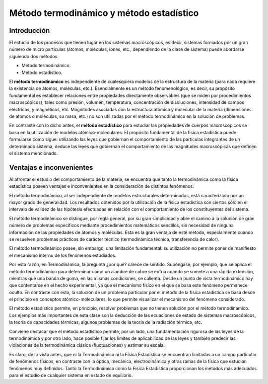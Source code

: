 Método termodinámico y método estadístico
=========================================

Introducción
------------

El estudio de los procesos que tienen lugar en los sistemas macroscópicos, es decir, sistemas formados por un gran número de micro partículas (átomos, moléculas, iones, etc., dependiendo de la clase de sistema) puede abordarse siguiendo dos métodos:

- Método termodinámico.
- Método estadístico.

El **método termodinámico** es independiente de cualesquiera modelos de la estructura de la materia (para nada requiere la existencia de átomos, moléculas, etc.). Esencialmente es un método fenomenológico, es decir, su propósito fundamental es establecer relaciones entre propiedades directamente observables (que se miden por procedimientos macroscópicos), tales como presión, volumen, temperatura, concentración de disoluciones, intensidad de campos eléctricos, y magnéticos, etc. Magnitudes asociadas con la estructura atómica y molecular de la materia (dimensiones de átomos o moléculas, su masa, etc.) no son utilizadas por el método termodinámico en la solución de problemas.

En contraste con lo dicho antes, el **método estadístico** para estudiar las propiedades de cuerpos macroscópicos se basa en la utilización de modelos atómico-moleculares. El propósito fundamental de la física estadística puede formularse como sigue: utilizando las leyes que gobiernan el comportamiento de las partículas integrantes de un determinado sistema, deduce las leyes que gobiernan el comportamiento de las magnitudes macroscópicas que definen el sistema mencionado.

Ventajas e inconvenientes
-------------------------

Al afrontar el estudio del comportamiento de la materia, se encuentra que tanto la termodinámica como la física estadística poseen ventajas e inconvenientes en la consideración de distintos fenómenos.

El método termodinámico, al ser independiente de modelos estructurales determinados, está caracterizado por un mayor grado de generalidad. Los resultados obtenidos por la utilización de la física estadística son ciertos sólo en el intervalo de validez de las hipótesis efectuadas en relación con el comportamiento de los constituyentes del sistema.

El método termodinámico se distingue, por regla general, por su gran simplicidad y abre el camino a la solución de gran número de problemas específicos mediante procedimientos matemáticos sencillos, sin necesidad de ninguna información de las propiedades de átomos y moléculas. Esta es la gran ventaja de esté método, especialmente cuando se resuelven problemas prácticos de carácter técnico (termodinámica técnica, transferencia de calor).

El método termodinámico posee, sin embargo, una limitación fundamental: su utilización no permite poner de manifiesto el mecanismo interno de los fenómenos estudiados.

Por esta razón, en Termodinámica, la pregunta ¿por qué? carece de sentido. Supóngase, por ejemplo, que se aplica el método termodinámico para determinar cómo un alambre de cobre se enfría cuando se somete a una rápida extensión, mientras que una banda de goma, en las mismas condiciones, se calienta. Desde un punto de vista termodinámico hay que contentarse en el hecho experimental, ya que el mecanismo físico en el que se basa este fenómeno permanece oculto. En contraste con esto, la solución de un problema particular por el método de la física estadística se basa desde el principio en conceptos atómico-moleculares, lo que permite visualizar el mecanismo del fenómeno considerado.

El método estadístico permite, en principio, resolver problemas que no tienen solución por el método termodinámico. Los ejemplos más importantes de esta clase son la deducción de las ecuaciones de estado de sistemas macroscópicos, la teoría de capacidades térmicas, algunos problemas de la teoría de la radiación térmica, etc.

Conviene destacar que el método estadístico permite, por un lado, una fundamentación rigurosa de las leyes de la termodinámica y por otro lado, hace posible fijar los límites de aplicabilidad de las leyes y también predecir las violaciones de la termodinámica clásica (fluctuaciones) y estimar su escala.

Es claro, de lo visto antes, que ni la Termodinámica ni la Física Estadística se encuentran limitadas a un campo particular de fenómenos físicos, en contraste con la óptica, mecánica, electrodinámica y otras ramas de la física que estudian fenómenos muy definidos. Tanto la Termodinámica como la Física Estadística proporcionan los métodos más adecuados para el estudio de cualquier sistema en estado de equilibrio.
